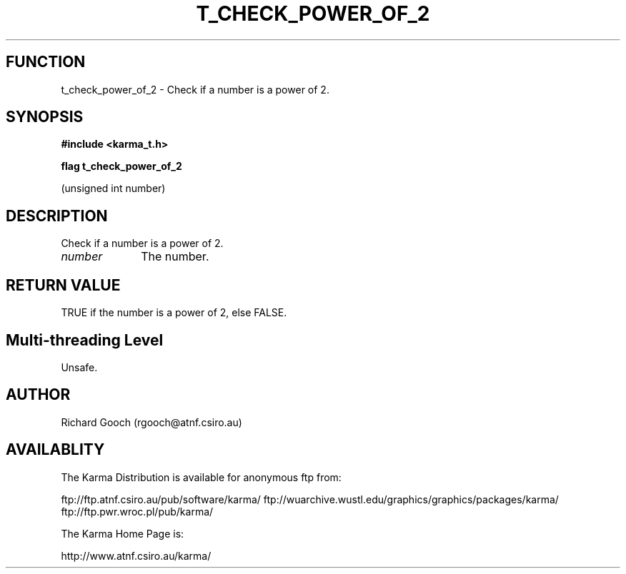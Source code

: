 .TH T_CHECK_POWER_OF_2 3 "13 Nov 2005" "Karma Distribution"
.SH FUNCTION
t_check_power_of_2 \- Check if a number is a power of 2.
.SH SYNOPSIS
.B #include <karma_t.h>
.sp
.B flag t_check_power_of_2
.sp
(unsigned int number)
.SH DESCRIPTION
Check if a number is a power of 2.
.IP \fInumber\fP 1i
The number.
.SH RETURN VALUE
TRUE if the number is a power of 2, else FALSE.
.SH Multi-threading Level
Unsafe.
.SH AUTHOR
Richard Gooch (rgooch@atnf.csiro.au)
.SH AVAILABLITY
The Karma Distribution is available for anonymous ftp from:

ftp://ftp.atnf.csiro.au/pub/software/karma/
ftp://wuarchive.wustl.edu/graphics/graphics/packages/karma/
ftp://ftp.pwr.wroc.pl/pub/karma/

The Karma Home Page is:

http://www.atnf.csiro.au/karma/
